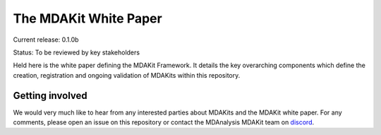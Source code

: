 ==========================
  The MDAKit White Paper
==========================

Current release: 0.1.0b

Status: To be reviewed by key stakeholders

Held here is the white paper defining the MDAKit Framework. It details the key
overarching components which define the creation, registration and ongoing
validation of MDAKits within this repository.


Getting involved
================

We would very much like to hear from any interested parties about MDAKits and
the MDAKit white paper. For any comments, please open an issue on this
repository or contact the MDAnalysis MDAKit team on `discord`_.


.. _discord: https://discord.gg/fXTSfDJyxE

